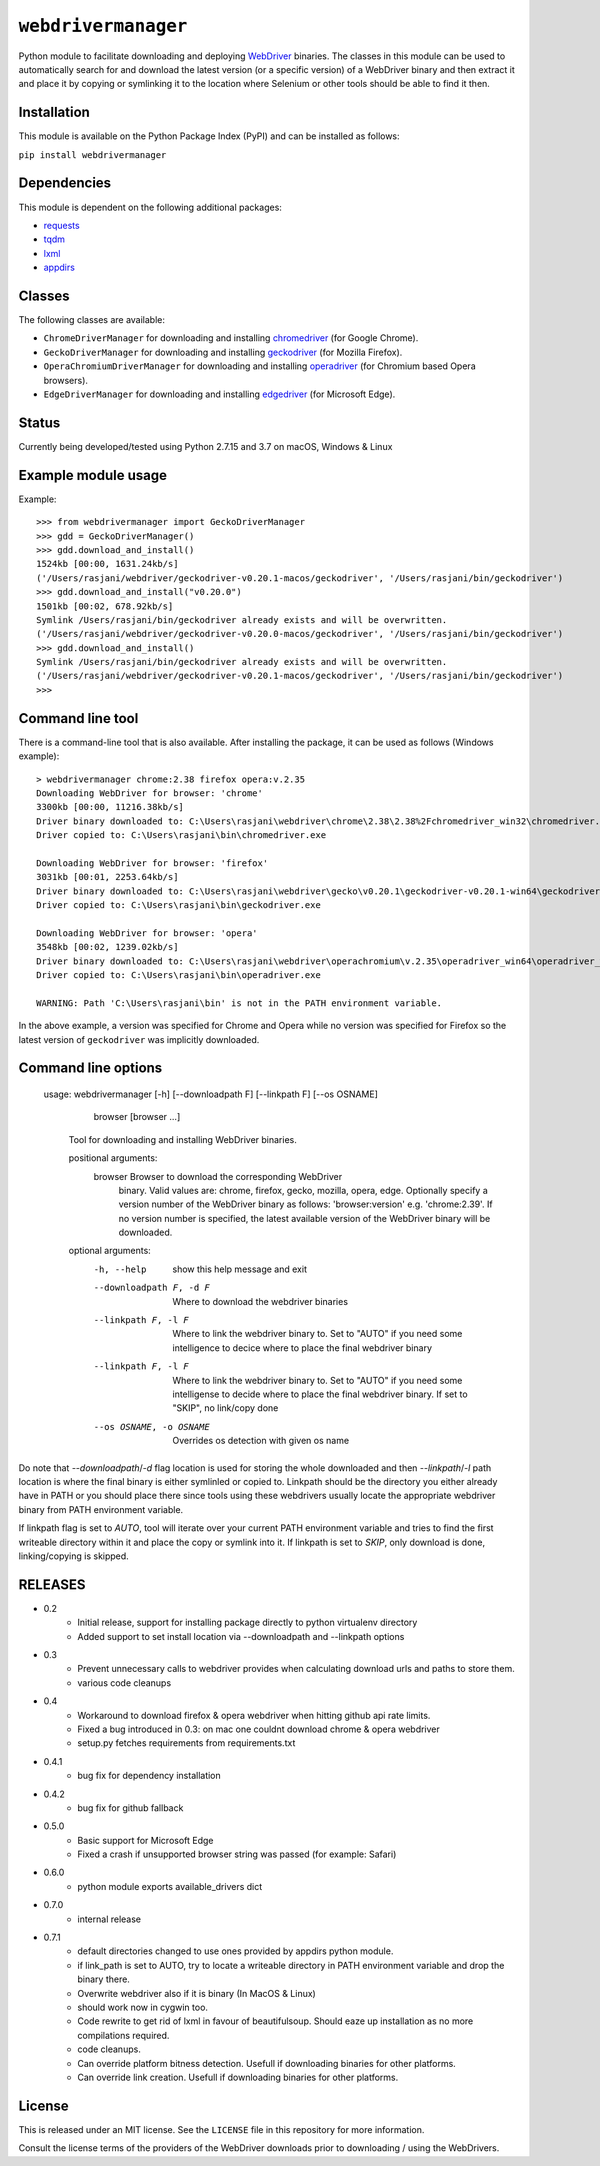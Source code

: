 

``webdrivermanager``
=======================

Python module to facilitate downloading and deploying `WebDriver <https://www.w3.org/TR/webdriver/>`_ binaries.  The classes in this module can be used to automatically search for and download the latest version (or a specific version) of a WebDriver binary and then extract it and place it by copying or symlinking it to the location where Selenium or other tools should be able to find it then.


Installation
------------

This module is available on the Python Package Index (PyPI) and can be installed as follows:

``pip install webdrivermanager``


Dependencies
------------

This module is dependent on the following additional packages:

- `requests <https://pypi.org/project/requests/>`_
- `tqdm <https://pypi.org/project/tqdm/>`_
- `lxml <https://pypi.org/project/lxml/>`_
- `appdirs <https://pypi.org/project/appdirs/>`_


Classes
-------

The following classes are available:

- ``ChromeDriverManager`` for downloading and installing `chromedriver <https://sites.google.com/a/chromium.org/chromedriver/downloads>`_ (for Google Chrome).
- ``GeckoDriverManager`` for downloading and installing `geckodriver <https://github.com/mozilla/geckodriver>`_ (for Mozilla Firefox).
- ``OperaChromiumDriverManager`` for downloading and installing `operadriver <https://github.com/operasoftware/operachromiumdriver>`_ (for Chromium based Opera browsers).
- ``EdgeDriverManager`` for downloading and installing `edgedriver <https://developer.microsoft.com/en-us/microsoft-edge/tools/webdriver/>`_ (for Microsoft Edge).


Status
------

Currently being developed/tested using Python 2.7.15 and 3.7  on macOS, Windows & Linux


Example module usage
--------------------

Example::

   >>> from webdrivermanager import GeckoDriverManager
   >>> gdd = GeckoDriverManager()
   >>> gdd.download_and_install()
   1524kb [00:00, 1631.24kb/s]
   ('/Users/rasjani/webdriver/geckodriver-v0.20.1-macos/geckodriver', '/Users/rasjani/bin/geckodriver')
   >>> gdd.download_and_install("v0.20.0")
   1501kb [00:02, 678.92kb/s]
   Symlink /Users/rasjani/bin/geckodriver already exists and will be overwritten.
   ('/Users/rasjani/webdriver/geckodriver-v0.20.0-macos/geckodriver', '/Users/rasjani/bin/geckodriver')
   >>> gdd.download_and_install()
   Symlink /Users/rasjani/bin/geckodriver already exists and will be overwritten.
   ('/Users/rasjani/webdriver/geckodriver-v0.20.1-macos/geckodriver', '/Users/rasjani/bin/geckodriver')
   >>>


Command line tool
-----------------

There is a command-line tool that is also available.  After installing the package, it can be used as follows (Windows example)::

   > webdrivermanager chrome:2.38 firefox opera:v.2.35
   Downloading WebDriver for browser: 'chrome'
   3300kb [00:00, 11216.38kb/s]
   Driver binary downloaded to: C:\Users\rasjani\webdriver\chrome\2.38\2.38%2Fchromedriver_win32\chromedriver.exe
   Driver copied to: C:\Users\rasjani\bin\chromedriver.exe

   Downloading WebDriver for browser: 'firefox'
   3031kb [00:01, 2253.64kb/s]
   Driver binary downloaded to: C:\Users\rasjani\webdriver\gecko\v0.20.1\geckodriver-v0.20.1-win64\geckodriver.exe
   Driver copied to: C:\Users\rasjani\bin\geckodriver.exe

   Downloading WebDriver for browser: 'opera'
   3548kb [00:02, 1239.02kb/s]
   Driver binary downloaded to: C:\Users\rasjani\webdriver\operachromium\v.2.35\operadriver_win64\operadriver_win64\operadriver.exe
   Driver copied to: C:\Users\rasjani\bin\operadriver.exe

   WARNING: Path 'C:\Users\rasjani\bin' is not in the PATH environment variable.

In the above example, a version was specified for Chrome and Opera while no version was specified for Firefox so the latest version of ``geckodriver`` was implicitly downloaded.

Command line options
--------------------

    usage: webdrivermanager [-h] [--downloadpath F] [--linkpath F] [--os OSNAME]
              browser [browser ...]

        Tool for downloading and installing WebDriver binaries.

	positional arguments:
	   browser               Browser to download the corresponding WebDriver
				 binary. Valid values are: chrome, firefox, gecko,
				 mozilla, opera, edge. Optionally specify a version
				 number of the WebDriver binary as follows:
				 'browser:version' e.g. 'chrome:2.39'. If no version
				 number is specified, the latest available version of
				 the WebDriver binary will be downloaded.

        optional arguments:
            -h, --help            show this help message and exit
            --downloadpath F, -d F
                                  Where to download the webdriver binaries
            --linkpath F, -l F    Where to link the webdriver binary to. Set to "AUTO"
                                  if you need some intelligence to decice where to place
                                  the final webdriver binary
            --linkpath F, -l F    Where to link the webdriver binary to. Set to "AUTO"
                                  if you need some intelligense to decide where to place
                                  the final webdriver binary. If set to "SKIP", no
                                  link/copy done
            --os OSNAME, -o OSNAME
                                  Overrides os detection with given os name


Do note that `--downloadpath`/`-d` flag location is used for storing the whole downloaded and then `--linkpath`/`-l` path location is where the final binary is either symlinled or copied to.  Linkpath should be the directory you either already have in PATH or you should place there since tools using these webdrivers usually locate the appropriate webdriver binary from PATH environment variable.

If linkpath flag is set to *AUTO*, tool will iterate over your current PATH environment variable and tries to find the first writeable directory within it and place the copy or symlink into it. If linkpath is set to *SKIP*, only download is done, linking/copying is skipped.


RELEASES
--------

* 0.2
    * Initial release, support for installing package directly to python virtualenv directory
    * Added support to set install location via --downloadpath and --linkpath options
* 0.3
    * Prevent unnecessary calls to webdriver provides when calculating download urls and paths to store them.
    * various code cleanups
* 0.4
    * Workaround to download firefox & opera webdriver when hitting github api rate limits.
    * Fixed a bug introduced in 0.3: on mac one couldnt download chrome & opera webdriver
    * setup.py fetches requirements from requirements.txt
* 0.4.1
    * bug fix for dependency installation
* 0.4.2
    * bug fix for github fallback
* 0.5.0
    * Basic support for Microsoft Edge
    * Fixed a crash if unsupported browser string was passed (for example: Safari)
* 0.6.0
    * python module exports available_drivers dict
* 0.7.0
    * internal release
* 0.7.1
    * default directories changed to use ones provided by appdirs python module.
    * if link_path is set to AUTO, try to locate a writeable directory in PATH environment variable and drop the binary there.
    * Overwrite webdriver also if it is binary (In MacOS & Linux)
    * should work now in cygwin too.
    * Code rewrite to get rid of lxml in favour of beautifulsoup. Should eaze up installation as no more compilations required.
    * code cleanups.
    * Can override platform bitness detection. Usefull if downloading binaries for other platforms.
    * Can override link creation. Usefull if downloading binaries for other platforms.

License
-------

This is released under an MIT license.  See the ``LICENSE`` file in this repository for more information.

Consult the license terms of the providers of the WebDriver downloads prior to downloading / using the WebDrivers.

